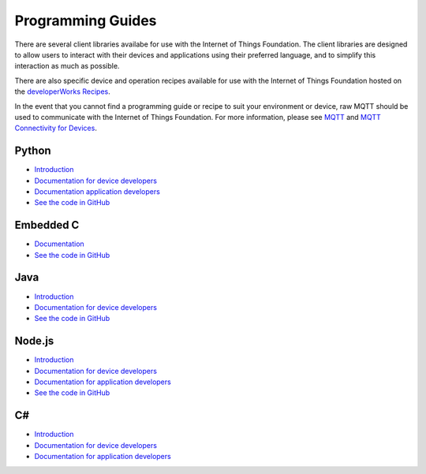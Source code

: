 =====================================================================
Programming Guides
=====================================================================

There are several client libraries availabe for use with the Internet of Things Foundation. The client libraries are designed to allow users to interact with their devices and applications using their preferred language, and to simplify this interaction as much as possible.

There are also specific device and operation recipes available for use with the Internet of Things Foundation hosted on the `developerWorks Recipes <https://developer.ibm.com/recipes/?post_type=tutorials&s=IoTF>`__.

In the event that you cannot find a programming guide or recipe to suit your environment or device, raw MQTT should be used to communicate with the Internet of Things Foundation. For more information, please see `MQTT <../messaging/mqtt.html#/>`__ and `MQTT Connectivity for Devices <../messaging/devices.html#/>`__.

Python
---------------------------------------------------------------------

- `Introduction <../libraries/python.html#/>`__
- `Documentation for device developers <../libraries/python_cli_for_devices.html#/>`__
- `Documentation application developers <../libraries/python_cli_for_apps.html#/>`__
- `See the code in GitHub <https://github.com/ibm-messaging/iot-python>`_

Embedded C
---------------------------------------------------------------------

- `Documentation <../libraries/embedded_c.html#/>`__
- `See the code in GitHub <https://github.com/ibm-messaging/iotf-embeddedc>`_

Java
---------------------------------------------------------------------

- `Introduction <../java/javaintro.html#/>`__
- `Documentation for device developers <../java/java_cli_devices.html#/>`__
- `See the code in GitHub <https://github.com/ibm-messaging/iot-java>`_

Node.js
---------------------------------------------------------------------

- `Introduction <../nodejs/node-js_intro.html#/>`__
- `Documentation for device developers <../nodejs/node-js_devices.html#/>`__
- `Documentation for application developers <../nodejs/node-js_applications.html#/>`__
- `See the code in GitHub <https://github.com/ibm-messaging/iot-nodejs>`_


C#
-----------------------------------------------------------------------

- `Introduction <../libraries/c_sharp_introduction.html#/>`__
- `Documentation for device developers <../libraries/c_sharp_devices.html#/>`__
- `Documentation for application developers <../libraries/c_sharp_applications.html#/>`__
